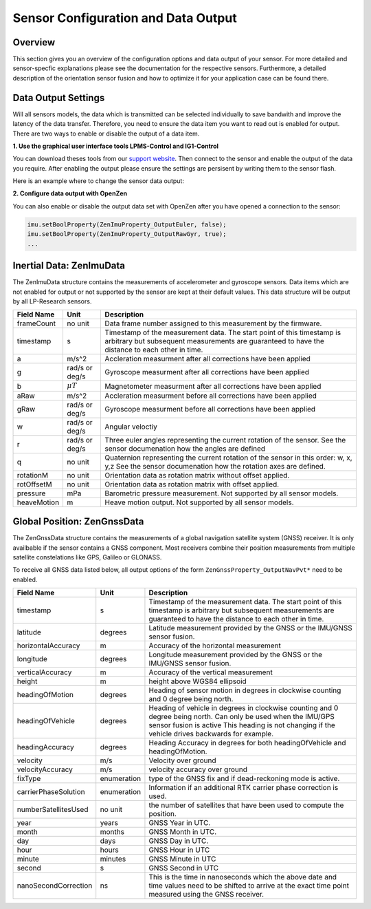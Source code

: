 ####################################
Sensor Configuration and Data Output
####################################

Overview
========
This section gives you an overview of the configuration options and data output of your sensor. For more detailed
and sensor-specfic explanations please see the documentation for the respective sensors. Furthermore, a detailed description
of the orientation sensor fusion and how to optimize it for your application case can be found there.

Data Output Settings
====================
Will all sensors models, the data which is transmitted can be selected individually to save bandwith and improve the
latency of the data transfer. Therefore, you need to ensure the data item you want to read out is enabled for output.
There are two ways to enable or disable the output of a data item.

**1. Use the graphical user interface tools LPMS-Control and IG1-Control**

You can download theses tools from our `support website <https://lp-research.com/support/>`_. Then connect to the sensor
and enable the output of the data you require. After enabling the output please ensure the settings are persisent by writing
them to the sensor flash.

Here is an example where to change the sensor data output:

.. image:: images/lpms-sensor_output.png
   :alt: LpmsControl enable data ouput

**2. Configure data output with OpenZen**

You can also enable or disable the output data set with OpenZen after you have opened a connection to the sensor:

.. code-block:: cpp

    imu.setBoolProperty(ZenImuProperty_OutputEuler, false);
    imu.setBoolProperty(ZenImuProperty_OutputRawGyr, true);
    ...

Inertial Data: ZenImuData
=========================
The ZenImuData structure contains the measurements of accelerometer and gyroscope sensors. Data items which are not
enabled for output or not supported by the sensor are kept at their default values. This data structure will be output
by all LP-Research sensors.

+------------+------------------+------------------------------------+
| Field Name | Unit             | Description                        |
+============+==================+====================================+
| frameCount | no unit          | Data frame number assigned to this |
|            |                  | measurement by the firmware.       |
+------------+------------------+------------------------------------+
| timestamp  | s                | Timestamp of the measurement data. |
|            |                  | The start point of this timestamp  |
|            |                  | is arbitrary but subsequent        |
|            |                  | measurements are guaranteed to have|
|            |                  | the distance to each other in time.|
+------------+------------------+------------------------------------+
| a          | m/s^2            | Accleration measurment after all   |
|            |                  | corrections have been applied      |
+------------+------------------+------------------------------------+
| g          | rad/s or         | Gyroscope measurment after all     |
|            | deg/s            | corrections have been applied      |
+------------+------------------+------------------------------------+
| b          | :math:`\mu T`    | Magnetometer measurment after all  |
|            |                  | corrections have been applied      |
+------------+------------------+------------------------------------+
| aRaw       | m/s^2            | Accleration measurment before all  |
|            |                  | corrections have been applied      |
+------------+------------------+------------------------------------+
| gRaw       | rad/s or         | Gyroscope measurment before all    |
|            | deg/s            | corrections have been applied      |
+------------+------------------+------------------------------------+
| w          | rad/s or         | Angular veloctiy                   |
|            | deg/s            |                                    |
+------------+------------------+------------------------------------+
| r          | rad/s or         | Three euler angles representing    |
|            | deg/s            | the current rotation of the sensor.|
|            |                  | See the sensor documenation how    |
|            |                  | the angles are defined             |
+------------+------------------+------------------------------------+
| q          | no unit          | Quaternion representing the current|
|            |                  | rotation of the sensor in this     |
|            |                  | order: w, x, y,z                   |
|            |                  | See the sensor documenation how the|
|            |                  | rotation axes are defined.         |
+------------+------------------+------------------------------------+
| rotationM  | no unit          | Orientation data as rotation matrix|
|            |                  | without offset applied.            |
+------------+------------------+------------------------------------+
| rotOffsetM | no unit          | Orientation data as rotation matrix|
|            |                  | with offset applied.               |
+------------+------------------+------------------------------------+
| pressure   | mPa              | Barometric pressure measurement.   |
|            |                  | Not supported by all sensor models.|
+------------+------------------+------------------------------------+
| heaveMotion| m                | Heave motion output.               |
|            |                  | Not supported by all sensor models.|
+------------+------------------+------------------------------------+

Global Position: ZenGnssData
============================
The ZenGnssData structure contains the measurements of a global navigation satellite
system (GNSS) receiver. It is only availbable if the sensor contains a
GNSS component. Most receivers combine their position measurements from
multiple satellite constelations like GPS, Galileo or GLONASS.

To receive all GNSS data listed below, all output options of the form
``ZenGnssProperty_OutputNavPvt*`` need to be enabled.

+----------------------+------------------+------------------------------------+
| Field Name           | Unit             | Description                        |
+======================+==================+====================================+
| timestamp            | s                | Timestamp of the measurement data. |
|                      |                  | The start point of this timestamp  |
|                      |                  | is arbitrary but subsequent        |
|                      |                  | measurements are guaranteed to have|
|                      |                  | the distance to each other in time.|
+----------------------+------------------+------------------------------------+
| latitude             | degrees          | Latitude measurement provided by   |
|                      |                  | the GNSS or the IMU/GNSS sensor    |
|                      |                  | fusion.                            |
+----------------------+------------------+------------------------------------+
| horizontalAccuracy   | m                | Accuracy of the horizontal         |
|                      |                  | measurement                        |
+----------------------+------------------+------------------------------------+
| longitude            | degrees          | Longitude measurement provided by  |
|                      |                  | the GNSS or the IMU/GNSS sensor    |
|                      |                  | fusion.                            |
+----------------------+------------------+------------------------------------+
| verticalAccuracy     | m                | Accuracy of the vertical           |
|                      |                  | measurement                        |
+----------------------+------------------+------------------------------------+
| height               | m                | height above WGS84 ellipsoid       |
+----------------------+------------------+------------------------------------+
| headingOfMotion      | degrees          | Heading of sensor motion in degrees|
|                      |                  | in clockwise counting and 0 degree |
|                      |                  | being north.                       |
+----------------------+------------------+------------------------------------+
| headingOfVehicle     | degrees          | Heading of vehicle in degrees      |
|                      |                  | in clockwise counting and 0 degree |
|                      |                  | being north. Can only be used when |
|                      |                  | the IMU/GPS sensor fusion is active|
|                      |                  | This heading is not changing if the|
|                      |                  | vehicle drives backwards for       |
|                      |                  | example.                           |
+----------------------+------------------+------------------------------------+
| headingAccuracy      | degrees          | Heading Accuracy in degrees for    |
|                      |                  | both headingOfVehicle and          |
|                      |                  | headingOfMotion.                   |
+----------------------+------------------+------------------------------------+
| velocity             | m/s              | Velocity over ground               |
+----------------------+------------------+------------------------------------+
| velocityAccuracy     | m/s              | velocity accuracy over ground      |
+----------------------+------------------+------------------------------------+
| fixType              | enumeration      | type of the GNSS fix and if        |
|                      |                  | dead-reckoning mode is active.     |
+----------------------+------------------+------------------------------------+
| carrierPhaseSolution | enumeration      | Information if an additional       |
|                      |                  | RTK carrier phase correction is    |
|                      |                  | used.                              |
+----------------------+------------------+------------------------------------+
| numberSatellitesUsed | no unit          | the number of satellites that have |
|                      |                  | been used to compute the position. |
+----------------------+------------------+------------------------------------+
| year                 | years            | GNSS Year in UTC.                  |
+----------------------+------------------+------------------------------------+
| month                | months           | GNSS Month in UTC.                 |
+----------------------+------------------+------------------------------------+
| day                  | days             | GNSS Day in UTC.                   |
+----------------------+------------------+------------------------------------+
| hour                 | hours            | GNSS Hour in UTC                   |
+----------------------+------------------+------------------------------------+
| minute               | minutes          | GNSS Minute in UTC                 |
+----------------------+------------------+------------------------------------+
| second               | s                | GNSS Second in UTC                 |
+----------------------+------------------+------------------------------------+
| nanoSecondCorrection | ns               | This is the time in nanoseconds    |
|                      |                  | which the above date and time      |
|                      |                  | values need to be shifted to arrive|
|                      |                  | at the exact time point measured   |
|                      |                  | using the GNSS receiver.           |
+----------------------+------------------+------------------------------------+
